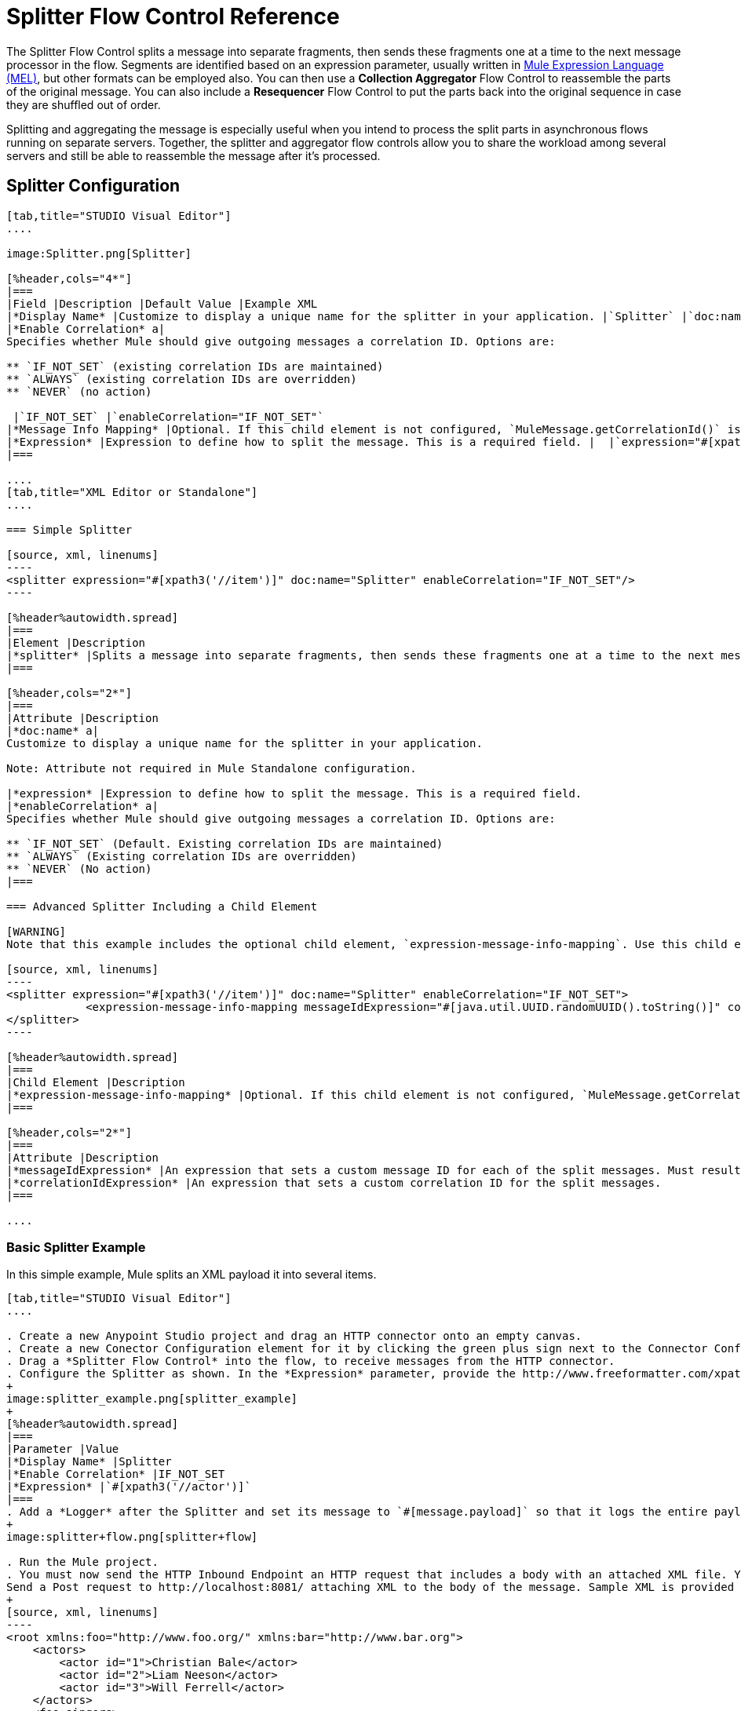 = Splitter Flow Control Reference

The Splitter Flow Control splits a message into separate fragments, then sends these fragments one at a time to the next message processor in the flow. Segments are identified based on an expression parameter, usually written in link:/mule-user-guide/v/3.7/mule-expression-language-mel[Mule Expression Language (MEL)], but other formats can be employed also. You can then use a *Collection Aggregator* Flow Control to reassemble the parts of the original message. You can also include a *Resequencer* Flow Control to put the parts back into the original sequence in case they are shuffled out of order.

Splitting and aggregating the message is especially useful when you intend to process the split parts in asynchronous flows running on separate servers. Together, the splitter and aggregator flow controls allow you to share the workload among several servers and still be able to reassemble the message after it's processed.



== Splitter Configuration

[tabs]
------
[tab,title="STUDIO Visual Editor"]
....

image:Splitter.png[Splitter]

[%header,cols="4*"]
|===
|Field |Description |Default Value |Example XML
|*Display Name* |Customize to display a unique name for the splitter in your application. |`Splitter` |`doc:name="Splitter"`
|*Enable Correlation* a|
Specifies whether Mule should give outgoing messages a correlation ID. Options are:

** `IF_NOT_SET` (existing correlation IDs are maintained)
** `ALWAYS` (existing correlation IDs are overridden)
** `NEVER` (no action)

 |`IF_NOT_SET` |`enableCorrelation="IF_NOT_SET"`
|*Message Info Mapping* |Optional. If this child element is not configured, `MuleMessage.getCorrelationId()` is used, which is optimal for most use cases. Maps attributes from incoming data to construct Correlation ID and Message ID on outgoing messages. |  |`<expression-message-info-mapping messageIdExpression=""#[java.util.UUID.randomUUID().toString()]``" `correlationIdExpression="#[xpath3('//order/@id')]"`/>`
|*Expression* |Expression to define how to split the message. This is a required field. |  |`expression="#[xpath3('//item')]"`
|===

....
[tab,title="XML Editor or Standalone"]
....

=== Simple Splitter

[source, xml, linenums]
----
<splitter expression="#[xpath3('//item')]" doc:name="Splitter" enableCorrelation="IF_NOT_SET"/>
----

[%header%autowidth.spread]
|===
|Element |Description
|*splitter* |Splits a message into separate fragments, then sends these fragments one at a time to the next message processor in the flow.
|===

[%header,cols="2*"]
|===
|Attribute |Description
|*doc:name* a|
Customize to display a unique name for the splitter in your application.

Note: Attribute not required in Mule Standalone configuration.

|*expression* |Expression to define how to split the message. This is a required field.
|*enableCorrelation* a|
Specifies whether Mule should give outgoing messages a correlation ID. Options are:

** `IF_NOT_SET` (Default. Existing correlation IDs are maintained)
** `ALWAYS` (Existing correlation IDs are overridden)
** `NEVER` (No action)
|===

=== Advanced Splitter Including a Child Element

[WARNING]
Note that this example includes the optional child element, `expression-message-info-mapping`. Use this child element only if your aggregation (later in your flow) is extremely customized and the standard correlation id set by Mule does not meet your needs.

[source, xml, linenums]
----
<splitter expression="#[xpath3('//item')]" doc:name="Splitter" enableCorrelation="IF_NOT_SET">
            <expression-message-info-mapping messageIdExpression="#[java.util.UUID.randomUUID().toString()]" correlationIdExpression="#[xpath3('//order/@id')]"/>
</splitter>
----

[%header%autowidth.spread]
|===
|Child Element |Description
|*expression-message-info-mapping* |Optional. If this child element is not configured, `MuleMessage.getCorrelationId()` is used, which is optimal for most use cases. Maps attributes from incoming data to construct Correlation ID and Message ID on outgoing messages, according to the expressions in the attributes listed below.
|===

[%header,cols="2*"]
|===
|Attribute |Description
|*messageIdExpression* |An expression that sets a custom message ID for each of the split messages. Must result in unique message Ids.
|*correlationIdExpression* |An expression that sets a custom correlation ID for the split messages.
|===

....
------

=== Basic Splitter Example

In this simple example, Mule splits an XML payload it into several items.

[tabs]
------
[tab,title="STUDIO Visual Editor"]
....

. Create a new Anypoint Studio project and drag an HTTP connector onto an empty canvas.
. Create a new Conector Configuration element for it by clicking the green plus sign next to the Connector Configuration field. Set `localhost` as the *host* and leave the default value `8081` as the *port*.
. Drag a *Splitter Flow Control* into the flow, to receive messages from the HTTP connector.
. Configure the Splitter as shown. In the *Expression* parameter, provide the http://www.freeformatter.com/xpath-tester.html#ad-output[XPath] expression `//actor`, wrapped inside a MEL expression. This XPath expression selects every XML element named 'actor'. The splitter will make each of these (together with its children) into a new message.
+
image:splitter_example.png[splitter_example]
+
[%header%autowidth.spread]
|===
|Parameter |Value
|*Display Name* |Splitter
|*Enable Correlation* |IF_NOT_SET
|*Expression* |`#[xpath3('//actor')]`
|===
. Add a *Logger* after the Splitter and set its message to `#[message.payload]` so that it logs the entire payload of each message that it receives.
+
image:splitter+flow.png[splitter+flow]

. Run the Mule project.
. You must now send the HTTP Inbound Endpoint an HTTP request that includes a body with an attached XML file. You can use a browser extension such as https://chrome.google.com/webstore/detail/postman-rest-client/fdmmgilgnpjigdojojpjoooidkmcomcm[Postman] (Google Chrome), or the http://curl.haxx.se/[curl] command line utility. +
Send a Post request to http://localhost:8081/ attaching XML to the body of the message. Sample XML is provided below.
+
[source, xml, linenums]
----
<root xmlns:foo="http://www.foo.org/" xmlns:bar="http://www.bar.org">
    <actors>
        <actor id="1">Christian Bale</actor>
        <actor id="2">Liam Neeson</actor>
        <actor id="3">Will Ferrell</actor>
    </actors>
    <foo:singers>
        <foo:singer id="4">Dave Grohl</foo:singer>
        <foo:singer id="5">B.B. King</foo:singer>
        <foo:singer id="6">Weird Al</foo:singer>
    </foo:singers>
</root>
----
+
[TIP]
====
How to send the XML file as attachment with the curl utility

Save the XML code provided above to a file on your local drive.

Open a terminal and run the following command:

[source, code, linenums]
----
curl -X POST --data @<your file> http://localhost:8081
----
====

If everything worked well, you should see three messages logged into the console, one for every "actor" XML element.

....
[tab,title="XML Editor or Standalone"]
....

. Add an HTTP inbound endpoint into a new flow, and use the default values for its attributes.
+
[source, xml, linenums]
----
  <http:inbound-endpoint host="localhost" port="8081" path="/" />
----
+
[%header,cols="2*"]
|===
|Attribute |Value
a|`path` a|`/`
a|`doc:name` a|`HTTP`
a|`host` a|`localhost`
a|`port` a|`8081`
|===

. Add a Splitter below, to receive messages from the HTTP connector. In the *Expression* parameter provide the http://www.freeformatter.com/xpath-tester.html#ad-output[XPath] expression `//actor` , wrapped inside a MEL expression. This XPath expression selects every XML element named 'actor'. The splitter will make each of these (together with its children) into a new message.
+
[source, xml, linenums]
----
<splitter expression="#[xpath3('//actor')]" doc:name="Splitter" enableCorrelation="IF_NOT_SET"/>
----
+
[%header,cols="2*"]
|===
|Attribute |Value
a|`expression` a|`#[xpath3('//actor')]`
a|`doc:name` a|`Splitter`
a|`enableCorrelation` |IF_NOT_SET
|===

. Include a logger after the splitter to log the entire payload of each message received.
+
[source, xml, linenums]
----
<logger message="#[message.payload]" level="INFO" doc:name="Logger"/>
----
+
[%header,cols="2*"]
|===
|Attribute |Value
a|`message` a|`#[message.payload]`
a|`level` a|`INFO`
a|`doc:name` a|`Logger`
|===
. The finished flow should look like this:
+
[source, xml, linenums]
----
    <flow name="SplitterExampleFlow1" doc:name="SplitterExampleFlow1">
          <http:inbound-endpoint host="localhost" port="8081" path="/" />
          <splitter expression="#[xpath3('//actor')]" doc:name="Splitter" enableCorrelation="IF_NOT_SET"/>
        <logger message="#[message.payload]" level="INFO" doc:name="Logger"/>
    </flow>
----

. Run the Mule project
. You must now send the HTTP connector an HTTP request that includes a body with an attached XML file. MuleSoft recommends using a browser extension such as https://chrome.google.com/webstore/detail/postman-rest-client/fdmmgilgnpjigdojojpjoooidkmcomcm[Postman] (Google Chrome). +
Send a Post request to http://localhost:8081/ attaching an XML to the body of the message. Sample XML is provided below.
+
[source, xml, linenums]
----
<root xmlns:foo="http://www.foo.org/" xmlns:bar="http://www.bar.org">
    <actors>
        <actor id="1">Christian Bale</actor>
        <actor id="2">Liam Neeson</actor>
        <actor id="3">Will Ferrell</actor>
    </actors>
    <foo:singers>
        <foo:singer id="4">Dave Grohl</foo:singer>
        <foo:singer id="5">B.B. King</foo:singer>
        <foo:singer id="6">Weird Al</foo:singer>
    </foo:singers>
</root>
----

If everything worked well, you should see three messages logged into the console, one for every "actor" XML element.

....
------

=== Full Example Code

[source, xml, linenums]
----
<?xml version="1.0" encoding="UTF-8"?>
 
<mule xmlns:http="http://www.mulesoft.org/schema/mule/http" xmlns="http://www.mulesoft.org/schema/mule/core" xmlns:doc="http://www.mulesoft.org/schema/mule/documentation" xmlns:spring="http://www.springframework.org/schema/beans" version="EE-3.6.0" xmlns:xsi="http://www.w3.org/2001/XMLSchema-instance" xsi:schemaLocation="http://www.springframework.org/schema/beans http://www.springframework.org/schema/beans/spring-beans-current.xsd
http://www.mulesoft.org/schema/mule/core http://www.mulesoft.org/schema/mule/core/current/mule.xsd
http://www.mulesoft.org/schema/mule/http http://www.mulesoft.org/schema/mule/http/current/mule-http.xsd">
                 
    <flow name="SplitterExampleFlow1" doc:name="SplitterExampleFlow1">
        <http:inbound-endpoint host="localhost" port="8081" path="/" />
        <splitter expression="#[xpath3('//actor')]" doc:name="Splitter"/>
        <logger message="#[message.payload]" level="INFO" doc:name="Logger"/>
    </flow>
</mule>
----

== Aggregating the Payload

When the splitter splits a message, it adds three new *outbound variables* into each of the output fragments. These three variables are later used by the *Aggregator* to reassemble the message:

** *MULE_CORRELATION_GROUP_SIZE*: number of fragments into which the original message was split +
** *MULE_CORRELATION_SEQUENCE*: position of a fragment within the group
** *MULE_CORRELATION_ID*: single ID for entire group (all output fragments of the same original message share the same value)

image:variables+diagramv2.png[variables+diagramv2]

You can look at the values of these outbound variables by putting a break point after the splitter and running your flow with the link:/mule-user-guide/v/3.6/studio-visual-debugger[Visual Debugger]:

image:variables.png[variables]

Thanks to these variables, when an aggregator receives a single fragment, it knows what group to put it into and how large this group should be. Once all of the fragments have arrived, it passes on the complete group as a single message.

image:diagram+ag+2.png[diagram+ag+2]

== Aggregator Configuration

[tabs]
------
[tab,title="Studio Visual Editor"]
....

image:collection_agg.png[collection_agg]

[%header,cols="4*"]
|===
|Field |Description |Default Value |Example XML
|*Display Name* |Customize to display a unique name for the splitter in your application. |`Collection Aggregator` |`doc:name="Collection Aggregator"`
|*Timeout* a|
Defines a timeout in milliseconds to wait for events to be aggregated. By default the aggregator will throw an exception if it is waiting for a correlation group and a timeout occurs before it receives all group entities.
| |`timeout="60000"`
|*Fail On Timeout* |If set, your app will fail if the aggregator times out. |false |`failOnTimeout="true"`
|*Message Info Mapping* |Optional. If this child element is not configured, `MuleMessage.getCorrelationId()` is used, which is optimal for most use cases. Defines where to obtain Correlation ID and Message ID in incoming messages. |  |`<expression-message-info-mapping messageIdExpression=""#[java.util.UUID.randomUUID().toString()]``" `correlationIdExpression="#[xpath3('//order/@id')]"`/>`
|*Store Prefix* |Defines the prefix of the ObjectStore names |  |`storePrefix="split_"`
|===

....
[tab,title="XML View"]
....

=== Simple Collection Aggregator

[source, xml, linenums]
----
<collection-aggregator failOnTimeout="true" doc:name="Collection Aggregator" storePrefix="split_" timeout="60000"/>
----

[%header%autowidth.spread]
|===
|Element |Description
|*collection-aggregator* |Reassembles a message from separate fragments. Once all fragments have arrived it sends the full message to the next message processor in the flow.
|===

[%header,cols="2*"]
|====
|Attribute |Description
|*doc:name* a|
Customize to display a unique name for the splitter in your application.

Note: Attribute not required in Mule Standalone configuration.

|*Timeout* a|
Defines a timeout in milliseconds to wait for events to be aggregated. By default the aggregator will throw an exception if it is waiting for a correlation group and a timeout occurs before it receives all group entities. +

|*Fail On Timeout* |If set, your app will fail if the aggregator times out.
|*Message Info Mapping* |Optional. If this child element is not configured, `MuleMessage.getCorrelationId()` is used, which is optimal for most use cases. Defines where to obtain Correlation ID and Message ID in incoming messages.
|*Store Prefix* |Defines the prefix of the ObjectStore names
|====

=== Advanced Collection Aggregator Including a Child Element

[WARNING]
Note that this example includes the optional child element, `expression-message-info-mapping`. Use this child element only if your aggregation (later in your flow) is extremely customized and the standard correlation ID set by Mule does not meet your needs.

[source, xml, linenums]
----
<collection-aggregator failOnTimeout="true" doc:name="Collection Aggregator" storePrefix="split_" timeout="60000">
            <expression-message-info-mapping messageIdExpression="#[java.util.UUID.randomUUID().toString()]" correlationIdExpression="#[xpath3('//order/@id')]"/>
</collection-aggregator>
----

[%header%autowidth.spread]
|====
|Child Element |Description
|*expression-message-info-mapping* |Optional. If this child element is not configured, `MuleMessage.getCorrelationId()` is used, which is optimal for most use cases. Maps attributes of the arriving messages to messageIdExpression and correlationIdExpression.
|====

[%header,cols="2*"]
|====
|Attribute |Description
|*messageIdExpression* |An expression that maps attributes of the arriving messages to messageIdExpression. Must result in unique message IDs.
|*correlationIdExpression* |An expression that maps attributes of the arriving messages to correlationIdExpression. Must result in unique message IDs.
|====

....
------

=== Example Splitting and Aggregating with Asynchronous Flows

This example builds upon the basic example above. Follow the steps below to run message fragments in asynchronous flows and then aggregate them back into a single message.

[tabs]
------
[tab,title="Studio Visual Editor"]
....

. Drag a *VM connector* to the end of the flow.
+
image:splitter+flow+2.png[splitter+flow+2]

. Drag a second VM connector outside the existing flow, below it. This creates a new flow.

. Drag the existing logger you had in the first flow to the new second flow, after the VM connector.
+
image:splitter+flow+3.png[splitter+flow+3]

. Configure the two VM connectors. Change both their *Queue Path* to `step2`.
+
image:vm4.png[vm4]
+
Once both VMs have the same *Queue Path* configured, they will be linked. Messages that arrive to the first VM will continue their path out of the second VM. +
What you have at this point appears to work identically to what you built in the first example. There is, however, one key difference: each fraction of the message will be processed simultaneously rather than in sequence. If you deploy your app to a cluster of servers this will have a big effect on performance.

. Add a Collection aggregator in the second flow, after the Logger.

. Add one more logger after the Collection aggregator, to see how the final message is output.
+
image:splitter+flow+4.png[splitter+flow+4]

. Run the Mule project.

. You must now send the HTTP connector an HTTP request that includes a body with an attached XML file. +
Send a Post request to http://localhost:8081/ attaching XML to the body of the message. Sample XML is provided below.
+
[TIP]
The easiest way to do this is sending posts via a browser extension such as https://chrome.google.com/webstore/detail/postman-rest-client/fdmmgilgnpjigdojojpjoooidkmcomcm[Postman] (for Google Chrome) or the http://curl.haxx.se/[curl] command line utility.
+
[source, xml, linenums]
----
<root xmlns:foo="http://www.foo.org/" xmlns:bar="http://www.bar.org">
    <actors>
        <actor id="1">Christian Bale</actor>
        <actor id="2">Liam Neeson</actor>
        <actor id="3">Will Ferrell</actor>
    </actors>
    <foo:singers>
        <foo:singer id="4">Dave Grohl</foo:singer>
        <foo:singer id="5">B.B. King</foo:singer>
        <foo:singer id="6">Weird Al</foo:singer>
    </foo:singers>
</root>
----

You should see four messages logged into the console: the first three should be short, one for every "actor" XML element (notice the ID attribute in each message). After these first three messages there should be a fourth, longer message, which is logged after the aggregator has run. Notice two things:

* Although the aggregator was triggered three times, once for every fraction of the message that reached it, it produced one single output message, only when all of the fractions were in place
* The aggregator assembles the message in the order in which fractions have arrived; the final message may be shuffled. If maintaining the original sequence is important to you, take a look at the Advanced Example 2 in this page

....
[tab,title="XML Editor"]
....

. Add a second flow to your project.
+
[source, xml, linenums]
----
<flow name="splitterFlow1" doc:name="splitterFlow1">
       <http:inbound-endpoint host="localhost" port="8081" path="gettweets" />
     <splitter expression="#[xpath3('//actor')]" doc:name="Splitter"/>
     <logger level="INFO" doc:name="Logger" message="#[payload]"/>
</flow>
 
<flow name="splitterFlow2" doc:name="splitterFlow2">
 
</flow>
----
.. Remove the logger in the first flow, add an identical one inside the second flow.
+
[source, xml, linenums]
----
<flow name="splitterFlow1" doc:name="splitterFlow1">
       <http:inbound-endpoint host="localhost" port="8081" path="gettweets" />
     <splitter expression="#[xpath3('//actor')]" doc:name="Splitter"/>
      
</flow>
 
<flow name="splitterFlow2" doc:name="splitterFlow2">
     <logger level="INFO" doc:name="Logger" message="#[payload]"/>
</flow>
----

. Link both flows through a couple of VM connectors, an outbound connector in the first flow and an inbound connector in the second flow.
+
[source, xml, linenums]
----
<flow name="splitterFlow1" doc:name="splitterFlow1">
       <http:inbound-endpoint host="localhost" port="8081" path="gettweets" />
     <splitter expression="#[xpath3('//actor')]" doc:name="Splitter"/>
      
     <vm:outbound-endpoint exchange-pattern="one-way" path="step2" doc:name="VM"/>
</flow>
 
<flow name="splitterFlow2" doc:name="splitterFlow2">
    <vm:inbound-endpoint exchange-pattern="one-way" path="step2" doc:name="VM"/>
</flow>
----
+
Provide these same attributes for both VM connectors:
+
[%header,cols="2*"]
|===
|Attribute |Value
a|`exchange-pattern` a|`one-way`
a|`path` a|`step2`
a|`doc:name` a|`VM`
|===
+
Once both VMs share the same *Queue Path*, they will be linked. Messages that arrive to the first VM will continue their path out of the second VM. +
What you have at this point appears to work identically to what you built in the first example. There is, however, one key difference: each fraction of the message will be processed simultaneously rather than in sequence. If you deploy your app to a cluster of servers this will have a big effect on performance.

. Add a Collection aggregator in the second flow, after the logger.
+
[source, xml, linenums]
----
<collection-aggregator failOnTimeout="false" doc:name="Collection Aggregator"/>
----
+
[%header,cols="2*"]
|===
|Attribute |Value
a|`failOnTimeout` a|`true`
a|`doc:name` a|`Collection Aggregator`
|===

. Run the Mule project.
. You must now send the HTTP connector an HTTP request that includes a body with an attached XML file. Send a Post request to http://localhost:8081/ attaching XML to the body of the message. Sample XML is provided below.
+
[TIP]
The easiest way to do this is sending posts via a browser extension such as https://chrome.google.com/webstore/detail/postman-rest-client/fdmmgilgnpjigdojojpjoooidkmcomcm[Postman] (for Google Chrome), or using the http://curl.haxx.se/[curl] command-line utility.
+
[source, xml, linenums]
----
<root xmlns:foo="http://www.foo.org/" xmlns:bar="http://www.bar.org">
    <actors>
        <actor id="1">Christian Bale</actor>
        <actor id="2">Liam Neeson</actor>
        <actor id="3">Will Ferrell</actor>
    </actors>
    <foo:singers>
        <foo:singer id="4">Dave Grohl</foo:singer>
        <foo:singer id="5">B.B. King</foo:singer>
        <foo:singer id="6">Weird Al</foo:singer>
    </foo:singers>
</root>
----

You should see four messages logged into the console: the first three should be short, one for every "actor" XML element (notice the ID attribute in each message). After these first three messages there should be a fourth, longer message, which is logged after the aggregator has run. Notice two things:

* Although the aggregator was triggered three times, once for every fraction of the message that reached it, it produced one single output message, only when all of the fractions were in place
* The aggregator assembles the message in the order in which fractions have arrived; the final message may be shuffled. If maintaining the original sequence is important to you, take a look at the Advanced Example 2 in this page

....
------

=== Full Example Code

[source, xml, linenums]
----
<?xml version="1.0" encoding="UTF-8"?>
 
<mule xmlns:vm="http://www.mulesoft.org/schema/mule/vm" xmlns:scripting="http://www.mulesoft.org/schema/mule/scripting" xmlns:tracking="http://www.mulesoft.org/schema/mule/ee/tracking" xmlns:http="http://www.mulesoft.org/schema/mule/http" xmlns="http://www.mulesoft.org/schema/mule/core" xmlns:doc="http://www.mulesoft.org/schema/mule/documentation" xmlns:spring="http://www.springframework.org/schema/beans" version="EE-3.6.0" xmlns:xsi="http://www.w3.org/2001/XMLSchema-instance" xsi:schemaLocation="http://www.springframework.org/schema/beans http://www.springframework.org/schema/beans/spring-beans-current.xsd
http://www.mulesoft.org/schema/mule/core http://www.mulesoft.org/schema/mule/core/current/mule.xsd
http://www.mulesoft.org/schema/mule/http http://www.mulesoft.org/schema/mule/http/current/mule-http.xsd
http://www.mulesoft.org/schema/mule/ee/tracking http://www.mulesoft.org/schema/mule/ee/tracking/current/mule-tracking-ee.xsd
http://www.mulesoft.org/schema/mule/scripting http://www.mulesoft.org/schema/mule/scripting/current/mule-scripting.xsd
http://www.mulesoft.org/schema/mule/vm http://www.mulesoft.org/schema/mule/vm/current/mule-vm.xsd">
    <flow name="splitterFlow1" doc:name="splitterFlow1">
          <http:inbound-endpoint host="localhost" port="8081" path="gettweets" />
        <splitter expression="#[xpath3('//actor')]" doc:name="Splitter"/>
        <vm:outbound-endpoint exchange-pattern="one-way" path="step2" doc:name="VM"/>
    </flow>
    <flow name="splitterFlow2" doc:name="splitterFlow2">
        <vm:inbound-endpoint exchange-pattern="one-way" path="step2" doc:name="VM"/>
        <logger level="INFO" doc:name="Logger" message="#[payload]"/>
        <collection-aggregator failOnTimeout="true" doc:name="Collection Aggregator"/>
    </flow>
</mule>
----

=== Example Reordering Before Aggregating

This example builds upon the previous example.

If fractions of the message are being processed in parallel in different servers, there's a good chance that they may take different lengths of time to be processed, and consequently fall out of order. The following example solves that problem.

Follow the steps below to:

* run message fragments in asynchronous flows
* arrange them back into the original sequence
* aggregate them back into a single message that follows the original sequence

[tabs]
------
[tab,title="Studio Visual Editor"]
....

. Add a *Resequencer* Flow Control before the aggregator
+
image:splitter+flow+5.png[splitter+flow+5] +
+
The Resequencer will wait for all of the messages in the group to arrive (keeping track of MULE_CORRELATION_ID and MULE_CORRELATION_GROUP_SIZE ) and then reorder them according to their MULE_CORRELATION_SEQUENCE index.
+
The Resequencer outputs three distinct messages, so the Aggregator is still needed to merge them into one.
. Run the Mule project.
. You must now send the HTTP connector an HTTP request that includes a body with an attached XML file. Send a Post request to http://localhost:8081/ attaching XML to the body of the message. Sample XML is provided below.
+
[TIP]
The easiest way to do this is sending posts via a browser extension such as https://chrome.google.com/webstore/detail/postman-rest-client/fdmmgilgnpjigdojojpjoooidkmcomcm[Postman] (for Google Chrome), or the http://curl.haxx.se/[curl] command-line utility.
+
[source, xml, linenums]
----
<root xmlns:foo="http://www.foo.org/" xmlns:bar="http://www.bar.org">
    <actors>
        <actor id="1">Christian Bale</actor>
        <actor id="2">Liam Neeson</actor>
        <actor id="3">Will Ferrell</actor>
    </actors>
    <foo:singers>
        <foo:singer id="4">Dave Grohl</foo:singer>
        <foo:singer id="5">B.B. King</foo:singer>
        <foo:singer id="6">Weird Al</foo:singer>
    </foo:singers>
</root>
----

With the Resequencer in place, messages now reach the aggregator in the correct order and are assembled accordingly.

[NOTE]
====
*Try out this demonstration*
The following is not an implementable solution but rather a proof of concept that highlights what occurs in the flow.

To really take advantage of splitting the message, you should deploy your app to a cluster of servers. By following the steps below, you can simulate the random delays of a cluster of servers.


. Add a *Groovy component* in the second flow, between the VM and the logger. 
+
image:splitter+flow+6.png[splitter+flow+6]
+

. Copy the following code into the Groovy Component:
+
[source, code, linenums]
----
random = new Random()
randomInt = random.nextInt(10)*1000
Thread.sleep(randomInt)
return payload
----
+
This snippet of code simply introduces a random delay of up to 10 seconds. As each message is running asynchronously, this delay can potentially alter the order in which messages move on to the next step, simulating what could happen in a real implementation with parallel servers processing each fraction of the message.
. Run the project. 
. You must now send the HTTP connector an HTTP request that includes a body with an attached XML file. +
Send a Post request to http://localhost:8081/ attaching XML to the body of the message. Sample XML is provided below.
+
[TIP]
The easiest way to do this is sending posts via a browser extension such as https://chrome.google.com/webstore/detail/postman-rest-client/fdmmgilgnpjigdojojpjoooidkmcomcm[Postman] (for Google Chrome), or the http://curl.haxx.se/[curl] command-line utility.
+
[source, xml, linenums]
----
<root xmlns:foo="http://www.foo.org/" xmlns:bar="http://www.bar.org">
    <actors>
        <actor id="1">Christian Bale</actor>
        <actor id="2">Liam Neeson</actor>
        <actor id="3">Will Ferrell</actor>
    </actors>
    <foo:singers>
        <foo:singer id="4">Dave Grohl</foo:singer>
        <foo:singer id="5">B.B. King</foo:singer>
        <foo:singer id="6">Weird Al</foo:singer>
    </foo:singers>
</root>
----

You should now see three messages logged into the console, one for every "actor" XML element. These will likely not have their MULE_CORRELATION_SEQUENCE indexes in order due to the random delays caused by the Groovy code.

Below these, you will see a fourth longer message where these indexes are put back in order by the Resequencer.
====
....
[tab,title="XML Editor"]
....

. Add a *Resequencer* Flow Control before the aggregator.
+
[source, xml, linenums]
----
<resequencer failOnTimeout="true" doc:name="Resequencer"/>
----
+
[%header,cols="2*"]
|===
|Attribute |Value
a|`failOnTimeout` a|`true`
a|`doc:name` a|`Resequencer`

|===
+
The Resequencer will wait for all of the messages in the group to arrive (keeping track of MULE_CORRELATION_ID and MULE_CORRELATION_GROUP_SIZE ) and then reorder them according to their MULE_CORRELATION_SEQUENCE index. +
The Resequencer will output three distinct messages, so the Aggregator is still needed to merge them into one.
. Run the Mule project.
. You must now send the HTTP connector an HTTP request that includes a body with an attached XML file. Send a Post request to http://localhost:8081/ attaching XML to the body of the message. Sample XML is provided below.
+
[TIP]
The easiest way to do this is sending posts via a browser extension such as https://chrome.google.com/webstore/detail/postman-rest-client/fdmmgilgnpjigdojojpjoooidkmcomcm[Postman] (for Google Chrome) or the  http://curl.haxx.se/[curl] command-line utility.
+
[source, xml, linenums]
----
<root xmlns:foo="http://www.foo.org/" xmlns:bar="http://www.bar.org">
    <actors>
        <actor id="1">Christian Bale</actor>
        <actor id="2">Liam Neeson</actor>
        <actor id="3">Will Ferrell</actor>
    </actors>
    <foo:singers>
        <foo:singer id="4">Dave Grohl</foo:singer>
        <foo:singer id="5">B.B. King</foo:singer>
        <foo:singer id="6">Weird Al</foo:singer>
    </foo:singers>
</root>
----

With the Resequencer in place, messages now reach the aggregator in the correct order and are assembled accordingly.

[NOTE]
====
*Try out this demonstration*

The following is not an implementable solution but rather a proof of concept that highlights what occurs in the flow.

To really take advantage of splitting the message, you should deploy your app to a cluster of servers. By following the steps below, you can simulate the random delays of a cluster of servers.


. Add a *Groovy component* in the second flow, between the VM and the first logger. 
+
[source, xml, linenums]
----
<scripting:component doc:name="Groovy">
    <scripting:script engine="Groovy">
        <![CDATA[
            random = new Random()
            randomInt = random.nextInt(10)*1000
            Thread.sleep(randomInt)
            return payload
        ]]>
    </scripting:script>
</scripting:component>
----
+
This snippet of code simply introduces a random delay of up to 10 seconds. As each message is running asynchronously, this delay can potentially alter the order in which messages move on to the next step, simulating what could happen in a real implementation with parallel servers processing each fraction of the message.
. Run the project. 
. You must now send the HTTP connector an HTTP request that includes a body with an attached XML file. +
Send a Post request to http://localhost:8081/ attaching XML to the body of the message. Sample XML is provided below.
+
[TIP]
The easiest way to do this is sending posts via a browser extension such as https://chrome.google.com/webstore/detail/postman-rest-client/fdmmgilgnpjigdojojpjoooidkmcomcm[Postman] (for Google Chrome) or the http://curl.haxx.se/[curl] command-line utility.
+
[source, xml, linenums]
----
<root xmlns:foo="http://www.foo.org/" xmlns:bar="http://www.bar.org">
    <actors>
        <actor id="1">Christian Bale</actor>
        <actor id="2">Liam Neeson</actor>
        <actor id="3">Will Ferrell</actor>
    </actors>
    <foo:singers>
        <foo:singer id="4">Dave Grohl</foo:singer>
        <foo:singer id="5">B.B. King</foo:singer>
        <foo:singer id="6">Weird Al</foo:singer>
    </foo:singers>
</root>
----

You should now see three messages logged into the console, one for every "actor" XML element. These will likely not have their MULE_CORRELATION_SEQUENCE indexes in order due to the random delays caused by the Groovy code.

Below these, you should see a fourth longer message where these indexes are in order.
====
....
------

=== Full Example Code

[source, xml, linenums]
----
<?xml version="1.0" encoding="UTF-8"?>
 
<mule xmlns:vm="http://www.mulesoft.org/schema/mule/vm" xmlns:scripting="http://www.mulesoft.org/schema/mule/scripting" xmlns:tracking="http://www.mulesoft.org/schema/mule/ee/tracking" xmlns:http="http://www.mulesoft.org/schema/mule/http" xmlns="http://www.mulesoft.org/schema/mule/core" xmlns:doc="http://www.mulesoft.org/schema/mule/documentation" xmlns:spring="http://www.springframework.org/schema/beans" version="EE-3.6.0" xmlns:xsi="http://www.w3.org/2001/XMLSchema-instance" xsi:schemaLocation="http://www.springframework.org/schema/beans http://www.springframework.org/schema/beans/spring-beans-current.xsd
http://www.mulesoft.org/schema/mule/core http://www.mulesoft.org/schema/mule/core/current/mule.xsd
http://www.mulesoft.org/schema/mule/http http://www.mulesoft.org/schema/mule/http/current/mule-http.xsd
http://www.mulesoft.org/schema/mule/ee/tracking http://www.mulesoft.org/schema/mule/ee/tracking/current/mule-tracking-ee.xsd
http://www.mulesoft.org/schema/mule/scripting http://www.mulesoft.org/schema/mule/scripting/current/mule-scripting.xsd
http://www.mulesoft.org/schema/mule/vm http://www.mulesoft.org/schema/mule/vm/current/mule-vm.xsd">

    <flow name="splitterFlow1" doc:name="splitterFlow1">
        <http:inbound-endpoint host="localhost" port="8081" path="gettweets" />
        <splitter expression="#[xpath3('//actor')]" doc:name="Splitter"/>
        <vm:outbound-endpoint exchange-pattern="one-way" path="step2" doc:name="VM"/>
    </flow>
    <flow name="splitterFlow2" doc:name="splitterFlow2">
        <vm:inbound-endpoint exchange-pattern="one-way" path="step2" doc:name="VM"/>
        <logger level="INFO" doc:name="Logger" message="#[payload]"/>
        <resequencer failOnTimeout="true" doc:name="Resequencer"/>
        <logger message="#[payload]" level="INFO" doc:name="Logger"/>
        <collection-aggregator failOnTimeout="true" doc:name="Collection Aggregator"/>
        <logger message="#[payload]" level="INFO" doc:name="Logger"/>
    </flow>
</mule>
----

== See Also

* Learn more about link:/mule-user-guide/v/3.7/mule-expression-language-mel[Mule Expression Language (MEL)].
* Learn about other link:/mule-user-guide/v/3.6/all-flow-control-reference[Flow Control] elements.
* Read more about the link:/mule-user-guide/v/3.6/async-scope-reference[Async Scope].
